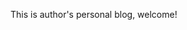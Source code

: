 #+OPTIONS: num:nil h:3
#+AUTHOR: author
#+DATE: <2021-03-02 Tue>
#+DESCRIPTION: This is author's personal blog, welcome!
#+KEYWORDS: blog

#+BEGIN_meta
This is author's personal blog, welcome!
#+END_meta

